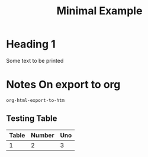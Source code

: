 #+TITLE: Minimal Example


* Heading 1
Some text to be printed

* Notes On export to org
~org-html-export-to-htm~

** Testing Table
| Table | Number | Uno |
|-------+--------+-----|
|     1 |      2 |  3  |
